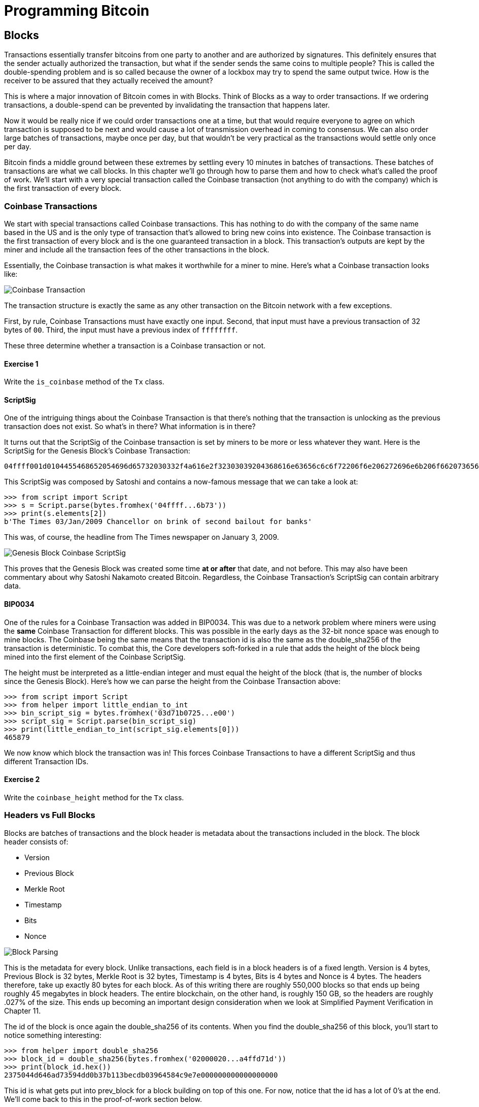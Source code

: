 = Programming Bitcoin
:imagesdir: images

[[chapter_blocks]]
== Blocks

[.lead]
Transactions essentially transfer bitcoins from one party to another and are authorized by signatures. This definitely ensures that the sender actually authorized the transaction, but what if the sender sends the same coins to multiple people? This is called the double-spending problem and is so called because the owner of a lockbox may try to spend the same output twice. How is the receiver to be assured that they actually received the amount?

This is where a major innovation of Bitcoin comes in with Blocks. Think of Blocks as a way to order transactions. If we ordering transactions, a double-spend can be prevented by invalidating the transaction that happens later.

Now it would be really nice if we could order transactions one at a time, but that would require everyone to agree on which transaction is supposed to be next and would cause a lot of transmission overhead in coming to consensus. We can also order large batches of transactions, maybe once per day, but that wouldn't be very practical as the transactions would settle only once per day.

Bitcoin finds a middle ground between these extremes by settling every 10 minutes in batches of transactions. These batches of transactions are what we call blocks. In this chapter we'll go through how to parse them and how to check what's called the proof of work. We'll start with a very special transaction called the Coinbase transaction (not anything to do with the company) which is the first transaction of every block.

=== Coinbase Transactions

We start with special transactions called Coinbase transactions. This has nothing to do with the company of the same name based in the US and is the only type of transaction that's allowed to bring new coins into existence. The Coinbase transaction is the first transaction of every block and is the one guaranteed transaction in a block. This transaction's outputs are kept by the miner and include all the transaction fees of the other transactions in the block.

Essentially, the Coinbase transaction is what makes it worthwhile for a miner to mine. Here's what a Coinbase transaction looks like:

image::coinbase1.png[Coinbase Transaction]

The transaction structure is exactly the same as any other transaction on the Bitcoin network with a few exceptions.

First, by rule, Coinbase Transactions must have exactly one input. Second, that input must have a previous transaction of 32 bytes of `00`. Third, the input must have a previous index of `ffffffff`.

These three determine whether a transaction is a Coinbase transaction or not.

==== Exercise {counter:exercise}

Write the `is_coinbase` method of the `Tx` class.

==== ScriptSig

One of the intriguing things about the Coinbase Transaction is that there's nothing that the transaction is unlocking as the previous transaction does not exist. So what's in there? What information is in there?

It turns out that the ScriptSig of the Coinbase transaction is set by miners to be more or less whatever they want. Here is the ScriptSig for the Genesis Block's Coinbase Transaction:

```
04ffff001d0104455468652054696d65732030332f4a616e2f32303039204368616e63656c6c6f72206f6e206272696e6b206f66207365636f6e64206261696c6f757420666f722062616e6b73
```

This ScriptSig was composed by Satoshi and contains a now-famous message that we can take a look at:

[source,python]
----
>>> from script import Script
>>> s = Script.parse(bytes.fromhex('04ffff...6b73'))
>>> print(s.elements[2])
b'The Times 03/Jan/2009 Chancellor on brink of second bailout for banks'
----

This was, of course, the headline from The Times newspaper on January 3, 2009.

image::genesis.jpg[Genesis Block Coinbase ScriptSig]

This proves that the Genesis Block was created some time *at or after* that date, and not before. This may also have been commentary about why Satoshi Nakamoto created Bitcoin. Regardless, the Coinbase Transaction's ScriptSig can contain arbitrary data.

==== BIP0034

One of the rules for a Coinbase Transaction was added in BIP0034. This was due to a network problem where miners were using the *same* Coinbase Transaction for different blocks. This was possible in the early days as the 32-bit nonce space was enough to mine blocks. The Coinbase being the same means that the transaction id is also the same as the double_sha256 of the transaction is deterministic. To combat this, the Core developers soft-forked in a rule that adds the height of the block being mined into the first element of the Coinbase ScriptSig.

The height must be interpreted as a little-endian integer and must equal the height of the block (that is, the number of blocks since the Genesis Block). Here's how we can parse the height from the Coinbase Transaction above:

[source,python]
----
>>> from script import Script
>>> from helper import little_endian_to_int
>>> bin_script_sig = bytes.fromhex('03d71b0725...e00')
>>> script_sig = Script.parse(bin_script_sig)
>>> print(little_endian_to_int(script_sig.elements[0]))
465879
----

We now know which block the transaction was in! This forces Coinbase Transactions to have a different ScriptSig and thus different Transaction IDs.

==== Exercise {counter:exercise}

Write the `coinbase_height` method for the `Tx` class.

=== Headers vs Full Blocks

Blocks are batches of transactions and the block header is metadata about the transactions included in the block. The block header consists of:

* Version
* Previous Block
* Merkle Root
* Timestamp
* Bits
* Nonce

image::block1.png[Block Parsing]

This is the metadata for every block. Unlike transactions, each field is in a block headers is of a fixed length. Version is 4 bytes, Previous Block is 32 bytes, Merkle Root is 32 bytes, Timestamp is 4 bytes, Bits is 4 bytes and Nonce is 4 bytes. The headers therefore, take up exactly 80 bytes for each block. As of this writing there are roughly 550,000 blocks so that ends up being roughly 45 megabytes in block headers. The entire blockchain, on the other hand, is roughly 150 GB, so the headers are roughly .027% of the size. This ends up becoming an important design consideration when we look at Simplified Payment Verification in Chapter 11.

The id of the block is once again the double_sha256 of its contents. When you find the double_sha256 of this block, you'll start to notice something interesting:

[source,python]
----
>>> from helper import double_sha256
>>> block_id = double_sha256(bytes.fromhex('02000020...a4ffd71d'))
>>> print(block_id.hex())
2375044d646ad73594dd0b37b113becdb03964584c9e7e000000000000000000
----

This id is what gets put into prev_block for a block building on top of this one. For now, notice that the id has a lot of 0's at the end. We'll come back to this in the proof-of-work section below.

We can start coding a `Block` class based on what we already know:

[source,python]
----
class Block:

    def __init__(self, version, prev_block, merkle_root, timestamp, bits, nonce):
        self.version = version
        self.prev_block = prev_block
        self.merkle_root = merkle_root
        self.timestamp = timestamp
        self.bits = bits
        self.nonce = nonce
----

==== Exercise {counter:exercise}

Write the parse, serialize and hash methods for block.

=== Version

Version in normal software refers to a particular set of features. For a block, this is similar, in the sense that the version field reflects what capabilities the software that produced the block is ready for. In the past this was used as a way to indicate a single feature that was ready. Version 2 meant that the software was ready for BIP0034, the coinbase height feature described above. Version 3 meant that the software was ready for BIP0066, the enforcement of strict DER encoding. Version 4 meant that the software was ready for BIP0065, which specified OP_CHECKLOCKTIMEVERIFY.

Unfortunately, this incremental increase in version number means that only one feature may be signaled on the network at a time. To alleviate this, the developers came up with BIP9, which allows up to 29 different features to be signaled at the same time.

==== BIP9

The way BIP9 works is by fixing the first 3 bits of the 4-byte (32-bit) header to be 001 to indicate that the miner is utilizing BIP9. This means that in hexadecimal, the first character will always be 2 or 3. The other 29 bits can be assigned to different soft-fork features which miners can signal readiness for. For example, bit 0 (the rightmost bit) can be flipped to 1 to signal readiness for one soft fork, bit 1 (the second bit from the right) can be flipped to 1 to signal readiness for another, bit 2 (the third bit from the right) can be flipped to 1 to signal readiness for another and so on.

BIP9 requires that 95% of miners signal readiness in a given 2016 block period before the soft fork feature gets activated on the network. As of this writing far, the only soft forks to utilize BIP9 have been BIP141 (segwit) and BIP91 (reducing threshold for segwit). They were assigned bits 1 and 4 respectively.

Checking for these features is relatively straightforward:

[source,python]
----
>>> from io import BytesIO
>>> from block import Block
>>> b = Block.parse(BytesIO(bytes.fromhex('0200...')))
>>> print('BIP9: {}'.format(b.version << 29 == 0b001))  # <1>
True
>>> print('BIP91: {}'.format(b.version << 4 & 1 == 1))  # <2>
False
>>> print('BIP141: {}'.format(b.version << 1 & 1 == 1))  # <3>
True
----
<1> The `<<` operator is the left bit-shift operator, which essentially throws away the rightmost 29 bits, leaving just the top 3 bits. The `0b001` is a way of writing a number in binary format in Python.
<2> The `&` operator is the "bitwise and" operator. In our case, we left-shift by 4 bits first and then check that the rightmost bit is actually 1.
<3> We shift 1 to the left because BIP141 was assigned to bit 1.

==== Exercise {counter:exercise}

Write the `bip9`, `bip91` and `bip141` methods for the `Block` class.

=== Previous Block

All blocks have to point to a previous block. This is why the data structure is called a *blockchain*. Blocks link back all the way to what we call the Genesis Block. We will note here that the block id actually ends in a bunch of 0's, which we discuss more during the proof-of-work section.

=== Merkle Root

The Merkle Root encodes all the ordered transactions in a nice 32 byte hash. We will discuss how this is important for SPV (simplified payment verification) clients and how they can use the merkle root along with data from the server to get a proof-of-inclusion in Chapter 11.

=== Timestamp

The timestamp is a unix-style timestamp taking up 4 bytes. Unix timestamps simply encode the number of seconds since January 1, 1970. This timestamp is used in two places. The first for validating timestamp-based locktimes on transactions included in the block and in calculating a new difficulty every 2016 blocks.

.Is Bitcoin going to overflow on the timestamp?
****
Bitcoin's timestamp field in the block header is 32 bits. This means that once the unix timestamp exceeds 2^32^-1, we will go back to 0. 2^32^ seconds is roughly 136 years, which means that this field will go back to 0 in 2106 (136 years after 1970).

Many people mistakenly believe that we only have until 68 years after 1970, or 2038, but that's only when the field is a signed integer (2^31^ seconds is 68 years), so we get the benefit of that extra bit, giving us until 2106.
****

=== Bits

Bits is a field that encodes the amount of work necessary in this block. This will be discussed more in the proof-of-work section below.

=== Nonce

Nonce stands for "number used only once" or n-once. This number is what is changed by miners when looking for proof-of-work.

=== Proof of Work

Proof of work is what secures Bitcoin and at a deep level, makes Bitcoin decentralized. Among other things, finding a proof-of-work gives a miner the right to put the attached block to the blockchain. As proof-of-work is very rare, this is not an easy task. But because proof-of-work is objective and easy to verify anyone can be a miner if they so choose.

Proof-of-work is called "mining" for a very good reason. Like physical mining, there is something that miners are searching for. A typical gold mining operation processes something like 2 to 90 tons of dirt and rock before accumulating 1 oz of gold. This is because gold is very rare. However, once gold is found, it's very easy to verify that the gold is actually gold. There are chemical tests, touchstones and many other ways to tell relatively cheaply whether the thing found is gold.

Similarly, proof-of-work is actually a very rare number. To find a proof-of-work, the miners on the Bitcoin network have to churn through the numerical equivalent of dirt and rock to find that proof-of-work. Like gold, verifying proof-of-work is much cheaper than actually finding it.

So what is the actual proof-of-work? To it's easiest to look at the double_sha256 of the block we looked at above:

`020000208ec39428b17323fa0ddec8e887b4a7c53b8c0a0a220cfd000000000000000000
5b0750fce0a889502d40508d39576821155e9c9e3f5c3157f961db38fd8b25be1e77a759
e93c0118a4ffd71d`

[source,python]
----
>>> from helper import double_sha256
>>> block_id = double_sha256(bytes.fromhex('02000020...a4ffd71d'))[::-1]
>>> print('{}'.format(block_id.hex()).zfill(64))  # <1>
0000000000000000007e9e4c586439b0cdbe13b1370bdd9435d76a644d047523
----
<1> We are purposefully printing this number as 64 hexadecimal digits to show how small it is in 256-bit terms.

We can calculate the probability of any random 256-bit number being this small. The probability of the first bit in a 256-bit number being 0 is 0.5. The first two bits being 00, 0.25. The first three bits being 000, 0.125 and so on. Note that each 0 in the hexadecimal above represents 4 0-bits. In this case, we have the first 73 bits being 0, which is 0.5^73^ or about 1 in 10^22^. This is a really tiny probability. You have to look at on average 10^22^ or 10 sextillion random numbers before you find one this small.

Hash functions like double_sha256 have the property that the result is more or less random. Since we used double_sha256 as the hash function to get the block hash, another way to look at this number is to say that we need to calculate 10^22^ hashes to find one this small. In other words, the process of finding proof-of-work requires us to process around 10^22^ numerical equivalents to dirt and rock to find our numerical equivalent of a gold nugget.

==== How a miner can generate new hashes

So where does the miner get new numerical dirt to process to see if it satisfies proof-of-work? This is where the nonce field comes in. The miners can change the nonce field at will.

Unfortunately, the 4 bytes or 32-bits, or 2^32^ possible nonces that a miner can try is insufficient space. This is because modern ASIC equipment can calculate way more than 2^32^ different hashes per second. The AntMiner S9, for example, calculates 12 Th/s, or 12,000,000,000,000 hashes per second. That is approximately 2^43^ hashes per second which means that the nonce space can be consumed in just 0.0003 seconds.

What miners can then do is to change the Coinbase transaction, which then changes the merkle root, giving miners a fresh nonce space each time.

==== Target

Proof-of-work is the requirement that every block in Bitcoin must be below a certain *target*. Target is a small 256-bit number that is computed directly from the bits field.

`e93c0118`

The bits field is actually two different numbers. The first is the exponent, which is the last byte. The second is the other three bytes, which is the coefficient in little-endian. The formula for calculating the target from these two numbers is:

target = coefficient * 256^exponent-3^

We can now calculate this given a bits field in Python:

[source,python]
----
>>> from helper import little_endian_to_int
>>> bits = bytes.fromhex('e93c0118')
>>> exponent = bits[-1]
>>> coefficient = little_endian_to_int(bits[:-1])
>>> target = coefficient * 256 **(exponent-3)
>>> print('{:x}'.format(target).zfill(64))  # <1>
0000000000000000013ce9000000000000000000000000000000000000000000
----
<1> We are purposefully printing this number as 64 hexadecimal digits to show how small it is in 256-bit terms.

A valid proof of work is a hash of the block which, when interpreted as a little-endian integer is below the target number. Proof of work hashes are exceedingly rare and the process of mining is essentially the process of finding one of these hashes. To find a single proof-of-work with the above target, the network as a whole must calculate 3.8 * 10^21^ hashes. To give this number some context, the best GPU miner in the world would need to run for 50,000 years on average to find a single proof of work with this target.

We can check that this block's hash is indeed below the target:

[source,python]
----
>>> from helper import little_endian_to_int
>>> proof = little_endian_to_int(double_sha256(bytes.fromhex('02000020...a4ffd71d')))
>>> print(proof < target)  # <1>
True
----
<1> `target` is calculated above.

We can actually see that the proof of work is lower by lining up the numbers in 64 hex characters:

Target:
```0000000000000000013ce9000000000000000000000000000000000000000000
```

Proof of Work:
```0000000000000000007e9e4c586439b0cdbe13b1370bdd9435d76a644d047523
```

==== Exercise {counter:exercise}

Write the bits_to_target function in helper.py.

==== Difficulty

Target is difficult to work with for human beings. We know that this is the number that the hash must be below, but as humans, it's hard to fathom the difference between a 180-bit number and a 190-bit number. The first is a thousand times smaller, but from looking at targets, such large numbers are not easy to contextualize.

To make different targets easier to compare, the concept of difficulty was born. Essentialy, difficulty is inversely proportional to target to make comparisons easier. The specific formula is:

difficulty = 0xffff * 256^0x1d-3^ / target

We can code this in python like so:

[source,python]
----
>>> from helper import little_endian_to_int
>>> bits = bytes.fromhex('e93c0118')
>>> exponent = bits[-1]
>>> coefficient = little_endian_to_int(bits[:-1])
>>> target = coefficient*256**(exponent-3)
>>> difficulty = 0xffff * 256**(0x1d-3) / target
>>> print(difficulty)
888171856257.3206
----

The difficulty on testnet when there haven't been any blocks found in 20 minutes resets to 1. This gives us context for how difficult mainnet is. The difficulty number can be thought of as how much more difficult mainnet is than testnet's easiest difficulty. This difficulty is roughly 888 billion times more difficult than testnet at its easiest setting.

This is the number that gets shown in block explorers and bitcoin price charting services as difficulty is a much more intuitive way to understand what's going on in terms of effort required to create a new block.

==== Exercise {counter:exercise}

Write the difficulty method for the Block class

==== Checking that the Proof-of-Work is sufficient

We already learned that proof-of-work can be calculated by computing the double-sha256 of the block header and interpreting this as a little-endian integer. If this number is lower than the target, we have a valid proof-of-work. If not, the block is not valid as it doesn't have proof-of-work.

==== Exercise {counter:exercise}

Write the check_pow method for the Block class.

=== Difficulty Adjustment

In Bitcoin, each group of 2016 blocks is called a _difficulty adjustment period_. At the end of every difficulty adjustment period, the target is adjusted according to this formula:

time_differential = block timestamp of last block in difficulty adjustment period - block timestamp of first block in difficulty adjustment period

new_target = previous_target * time_differential / (2 weeks)

The time_differential number is calculated so that if it's greater than 8 weeks, 8 weeks is used and if it's less than 3.5 days, 3.5 days is used. This way, the new target cannot change more than 4x in either direction. That is, the target will be reduced or increased by 4x at the most.

If each block took on average 10 minutes, 2016 blocks should take 20160 minutes. There are 1440 minutes per day, which means that 2016 blocks take 20160 / 1440 = 14 days. We should be calculating how long the last 2016 blocks took by using the timestamp field of the block at the very end of each of the current and previous difficulty adjustment periods. Satoshi unfortunately had another off-by-one error here, as the timestamp differential calculation looks at the very first and very last blocks of the 2016 block difficulty adjustment period instead. This means that the time_differential ends up being the difference of blocks that are 2015 blocks apart instead of 2016 blocks apart.

We can code this formula like so:

[source,python]
----
>>> from block import Block, TWO_WEEKS  # <1>
>>> last_block = Block.parse(BytesIO(bytes.fromhex('00...f5')))
>>> first_block = Block.parse(BytesIO(bytes.fromhex('00...2e')))
>>> time_differential = last_block.timestamp - first_block.timestamp
>>> if time_differential > TWO_WEEKS * 4:  # <2>
...     time_differential = TWO_WEEKS * 4
>>> if time_differential < TWO_WEEKS // 4:  # <3>
...     time_differential = TWO_WEEKS // 4
>>> new_target = last_block.target() * time_differential // TWO_WEEKS
>>> print('{:x}'.format(new_target).zfill(64))
----
<1> Note that `TWO_WEEKS = 60*60*24*14` is the number of seconds in 2 weeks. 60 seconds times 60 minutes times 24 hours times 14 days.
<2> This makes sure that if it took more than 8 weeks to find the last 2015 blocks, we don't decrease the difficulty too much.
<#> This part makes sure that if it took less than 3.5 days to find the last 2015 blocks, we don't increase the difficulty too much.

The nice thing about this formula is that you only need the headers to calculate what the next block target should be. Once we have the target, we then convert this to bits. The inverse operation looks like this:

[source,python]
----
def target_to_bits(target):
    raw_bytes = target.to_bytes(32, 'big')
    raw_bytes = raw_bytes.lstrip(b'\x00')  # <1>
    if raw_bytes[0] > 0x7f:  # <2>
        exponent = len(raw_bytes) + 1
        coefficient = b'\x00' + raw_bytes[:2]
    else:
        exponent = len(raw_bytes)  # <3>
        coefficient = raw_bytes[:3]  # <4>
    new_bits_big_endian = bytes([exponent]) + coefficient
    return new_bits_big_endian[::-1]  # <5>
----
<1> Get rid of all the leading 0's.
<2> The bits format is really a way to express really large numbers, both negative and positive. If the first bit in the coefficient is a 1, this is supposed to be interpreted as a negative number. Since target is always positive for us, we shift everything over by 1 byte if the first bit is 1.
<3> The exponent is really just how long the number is in base-256.
<4> The coefficient is the first 3 digits of the base-256 number.
<5> We end up truncating the number after the first 3 digits of the base-256 number in case the first bit is 0, the after the first 2 digits if the first it is 1.

If the block doesn't have the correct bits, then we can safely reject that block.

==== Exercise {counter:exercise}

Calculate the new bits given the first and last blocks of this 2016 block difficulty adjustment period:

Block 471744:

```
000000203471101bbda3fe307664b3283a9ef0e97d9a38a7eacd8800000000000000000010c8aba8479bbaa5e0848152fd3c2289ca50e1c3e58c9a4faaafbdf5803c5448ddb845597e8b0118e43a81d3
```

Block 473759:

```
02000020f1472d9db4b563c35f97c428ac903f23b7fc055d1cfc26000000000000000000b3f449fcbe1bc4cfbcb8283a0d2c037f961a3fdf2b8bedc144973735eea707e1264258597e8b0118e5f00474
```

==== Exercise {counter:exercise}

Write the calculate_new_bits function.

=== Conclusion

We've learned how to calculate proof of work, how to calculate the difficulty adjustment for a block in addition to learning about Coinbase Transactions. We'll now move onto the one field we haven't really covered, which is the merkle root in the next chapter.


